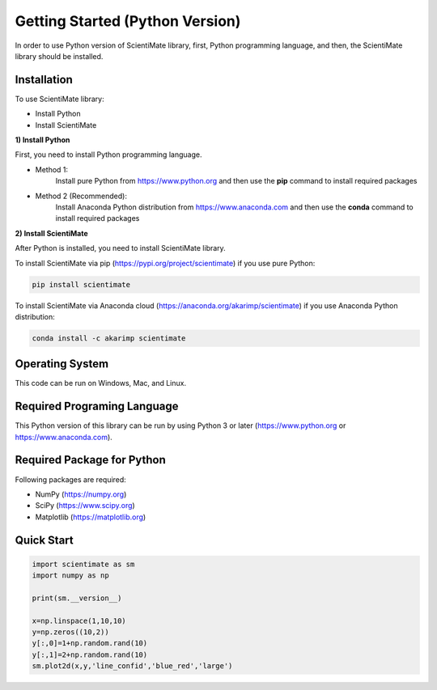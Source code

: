 Getting Started (Python Version)
================================

In order to use Python version of ScientiMate library, first, Python programming language, and then, the ScientiMate library should be installed.


Installation
------------

To use ScientiMate library:

* Install Python
* Install ScientiMate

**1) Install Python**

First, you need to install Python programming language.

* Method 1:
    Install pure Python from https://www.python.org and then use the **pip** command to install required packages
* Method 2 (Recommended):
    Install Anaconda Python distribution from https://www.anaconda.com and then use the **conda** command to install required packages

**2) Install ScientiMate**

After Python is installed, you need to install ScientiMate library.

To install ScientiMate via pip (https://pypi.org/project/scientimate) if you use pure Python:

.. code:: python

    pip install scientimate

To install ScientiMate via Anaconda cloud (https://anaconda.org/akarimp/scientimate) if you use Anaconda Python distribution:

.. code:: python

     conda install -c akarimp scientimate


Operating System
----------------

This code can be run on Windows, Mac, and Linux.


Required Programing Language
----------------------------

This Python version of this library can be run by using Python 3 or later (https://www.python.org or https://www.anaconda.com).


Required Package for Python
---------------------------

Following packages are required:

* NumPy (https://numpy.org)
* SciPy (https://www.scipy.org)
* Matplotlib (https://matplotlib.org)


Quick Start
-----------

.. code:: python

    import scientimate as sm
    import numpy as np

    print(sm.__version__)

    x=np.linspace(1,10,10)
    y=np.zeros((10,2))
    y[:,0]=1+np.random.rand(10)
    y[:,1]=2+np.random.rand(10)
    sm.plot2d(x,y,'line_confid','blue_red','large')
